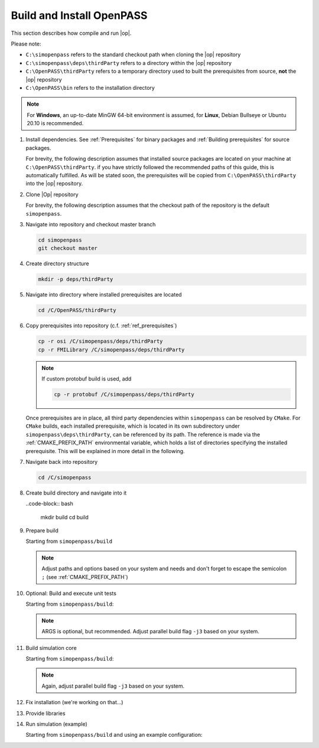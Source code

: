 ..
  ************************************************************
  Copyright (c) 2021 in-tech GmbH
                2021 BMW AG

  This program and the accompanying materials are made
  available under the terms of the Eclipse Public License 2.0
  which is available at https://www.eclipse.org/legal/epl-2.0/

  SPDX-License-Identifier: EPL-2.0
  ************************************************************

.. _download_and_install_openpass:

Build and Install OpenPASS
=============================

This section describes how compile and run |op|.

Please note:

- ``C:\simopenpass`` refers to the standard checkout path when cloning the |op| repository
- ``C:\simopenpass\deps\thirdParty`` refers to a directory within the |op| repository  
- ``C:\OpenPASS\thirdParty`` refers to a temporary directory used to built the prerequisites from source, **not** the |op| repository
- ``C:\OpenPASS\bin`` refers to the installation directory
 
.. note::

   For **Windows**, an up-to-date MinGW 64-bit environment is assumed, for **Linux**, Debian Bullseye or Ubuntu 20.10 is recommended.

#. Install dependencies. See :ref:`Prerequisites` for binary packages and :ref:`Building prerequisites` for source packages. 
   
   For brevity, the following description assumes that installed source packages are located on your machine at ``C:\OpenPASS\thirdParty``. 
   if you have strictly followed the recommended paths of this guide, this is automatically fulfilled. 
   As will be stated soon, the prerequisites will be copied from ``C:\OpenPASS\thirdParty`` into the |op| repository.

#. Clone |Op| repository

   For brevity, the following description assumes that the checkout path of the repository is the default ``simopenpass``.

   .. tabs::

      .. tab:: Windows

         As stated in :ref:`Building_under_windows`, the windows programming tools suffer from a `path length restriction`.
         It is therefore recommended to use a short path for source code checkout, e.g. a drive letter.

         .. code-block:: bash

            cd /C/
            git clone https://gitlab.eclipse.org/eclipse/simopenpass/simopenpass.git

      .. tab:: Linux

         .. code-block:: bash
         
            git clone https://gitlab.eclipse.org/eclipse/simopenpass/simopenpass.git

#. Navigate into repository and checkout master branch

   .. code-block:: bash

      cd simopenpass
      git checkout master

#. Create directory structure

   .. code-block:: bash

      mkdir -p deps/thirdParty

#. Navigate into directory where installed prerequisites are located

   .. code-block:: bash

      cd /C/OpenPASS/thirdParty

#. Copy prerequisites into repository (c.f. :ref:`ref_prerequisites`)

   .. code-block:: bash

      cp -r osi /C/simopenpass/deps/thirdParty
      cp -r FMILibrary /C/simopenpass/deps/thirdParty

   .. note::

      If custom protobuf build is used, add 

      .. code-block:: bash

         cp -r protobuf /C/simopenpass/deps/thirdParty

   .. _ref_prerequisites:

   Once prerequisites are in place, all third party dependencies within ``simopenpass`` can be resolved by ``CMake``. 
   For ``CMake`` builds, each installed prerequisite, which is located in its own subdirectory under ``simopenpass\deps\thirdParty``, can be referenced by its path. 
   The reference is made via the :ref:`CMAKE_PREFIX_PATH` environmental variable, which holds a list of directories specifying the installed prerequisite. 
   This will be explained in more detail in the following.

#. Navigate back into repository

   .. code-block:: bash

      cd /C/simopenpass

#. Create build directory and navigate into it

   ..code-block:: bash
      
      mkdir build
      cd build

#. Prepare build

   Starting from ``simopenpass/build``

   .. tabs::

      .. tab:: Windows

         .. code-block:: bash

            cmake -G "MinGW Makefiles" \
            -D CMAKE_PREFIX_PATH="C:\msys64\mingw64\bin;{CMAKE_CURRENT_SOURCE_DIR}\..\deps\thirdParty\FMILibrary;{CMAKE_CURRENT_SOURCE_DIR}\..\deps\thirdParty\osi;" \
            -D CMAKE_INSTALL_PREFIX=/C/OpenPASS/bin/core \
            -D CMAKE_BUILD_TYPE=Release \
            -D CMAKE_WITH_DEBUG_POSTIX=OFF \
            -D OPENPASS_ADJUST_OUTPUT=OFF \
            -D USE_CCACHE=ON \
            -D CMAKE_C_COMPILER=gcc \
            -D CMAKE_CXX_COMPILER=g++ \
            ..

      .. tab:: Linux

         .. code-block:: bash

            cmake -D CMAKE_PREFIX_PATH=/opt/qt5.12.3/5.12.3/gcc_64\;\
                     ../deps/thirdParty/FMILibrary\;\
                     ../deps/thirdParty/boost\;\
                     ../deps/thirdParty/osi\;\
                     ../deps/thirdParty/minizip\;\
                     ../deps/thirdParty/protobuf\;\
                     ../deps/thirdParty/googletest \
                  -D CMAKE_INSTALL_PREFIX=/OpenPASS/bin/core \
                  -D CMAKE_BUILD_TYPE=Release \
                  -D CMAKE_WITH_DEBUG_POSTIX=OFF \
                  -D OPENPASS_ADJUST_OUTPUT=OFF \
                  -D USE_CCACHE=ON \
                  -D CMAKE_C_COMPILER=gcc-10 \
                  -D CMAKE_CXX_COMPILER=g++-10 \
                  ..

   .. note:: Adjust paths and options based on your system and needs and don't forget to escape the semicolon ``;`` (see :ref:`CMAKE_PREFIX_PATH`)

#. Optional: Build and execute unit tests

   Starting from ``simopenpass/build``:

   .. tabs::

      .. tab:: Windows

         .. code-block:: bash

            mingw32-make test ARGS="--output-on-failure -j3"

      .. tab:: Linux

         .. code-block:: bash

            make test ARGS="--output-on-failure -j3"

   .. note::

      ARGS is optional, but recommended.
      Adjust parallel build flag ``-j3`` based on your system.

#. Build simulation core

   Starting from ``simopenpass/build``:

   .. tabs::

      .. tab:: Windows

         .. code-block:: bash

            mingw32-make -j3 install

         .. note::
   
            The call to mingw32-make might be misleading, but actually calls gcc/g++ 64-bit.

      .. tab:: Linux

         .. code-block:: bash
   
            make -j3 install

   .. note:: Again, adjust parallel build flag ``-j3`` based on your system.

#. Fix installation (we're working on that...)

   .. tabs::

      .. tab:: Windows

         .. code-block:: bash

            cp /C/OpenPASS/bin/core/bin/* /C/OpenPASS/bin/core

      .. tab:: Linux

         .. code-block:: bash

            cp ./OpenPASS/bin/core/bin/* ./OpenPASS/bin/core

#. Provide libraries

   .. tabs::

      .. tab:: Windows

         Firstly, osi and FMILibrary library have to be provided. This can be done by manual copying or using the |mingw_shell|:

         .. code-block:: bash

            cp /C/simopenpass/deps/thirdParty/{osi/lib/osi3/libopen_simulation_interface.dll,FMILibrary/lib/libfmilib_shared.dll} /C/OpenPASS/bin/core

         Secondly, files compiled within the |mingw_shell| depend on the following :term:`MinGW` libraries located under ``C:\msys64\mingw64\bin``

         - libboost_filesystem-mt.dll
         - libdouble-conversion.dll
         - libgcc_s_seh-1.dll
         - libicudt68.dll
         - libicuin68.dll
         - libicuuc68.dll
         - libpcre2-16-0.dll
         - libstdc++-6.dll
         - libwinpthread-1.dll
         - libzstd.dll
         - zlib1.dll

         Copy the required libraries right next to your executable either by manual copying or by using the |mingw_shell|:

         .. code-block:: batch

            cp /C/msys64/mingw64/bin/{libboost_filesystem-mt.dll,libdouble-conversion.dll,libgcc_s_seh-1.dll,libicudt68.dll,libicuin68.dll,libicuuc68.dll,libpcre2-16-0.dll,libstdc++-6.dll,libwinpthread-1.dll,libzstd.dll,zlib1.dll} /C/OpenPASS/bin/core

         .. warning::
         
            You might need to update the some libraries manually, when package are upgraded.

         .. note::

            You do not have to copy these libraries next to the executable. Providing the libraries can also be done in the following ways:

            - either |op| gets :term:`MinGW` libraries **only** executed exclusively from the |mingw_shell|. Then, all necessary libraries get linked automatically by the shell
            - or one can add ``C:\msys64\mingw64\bin`` permanently to the *Windows Environment Variable* ``Path``
            - or temporarily set ``Path`` prior to the execution, e.g. in a wrapper:

               .. code-block:: batch
                     
                  # your_program.cmd
                  Path=C:\msys64\mingw64\bin;%Path% # set Path
                  your_program.exe                  # execute

      .. tab:: Linux

         Under Linux, no additional libraries have to be provided.

#. Run simulation (example)

   Starting from ``simopenpass/build`` and using an example configuration:

   .. tabs::

      .. tab:: Windows

         .. code-block:: bash

            ./C/OpenPASS/bin/core/OpenPassSlave --config ../sim/contrib/examples/DefaultConfigurations

      .. tab:: Linux

         .. code-block:: bash

            ./OpenPASS/bin/core/OpenPassSlave --config ../sim/contrib/examples/DefaultConfigurations
